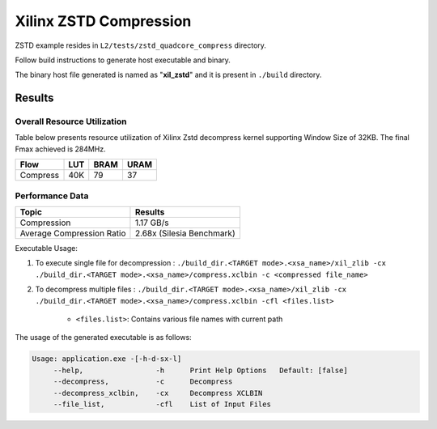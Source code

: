 =========================================
Xilinx ZSTD Compression
=========================================

ZSTD example resides in ``L2/tests/zstd_quadcore_compress`` directory. 

Follow build instructions to generate host executable and binary.

The binary host file generated is named as "**xil_zstd**" and it is present in ``./build`` directory.



Results
-------

Overall Resource Utilization 
~~~~~~~~~~~~~~~~~~~~~~~~~~~~

Table below presents resource utilization of Xilinx Zstd decompress kernel supporting Window Size of 32KB. The final Fmax achieved is 284MHz.

========== ===== ====== ===== 
Flow       LUT   BRAM   URAM  
========== ===== ====== ===== 
Compress   40K   79     37   
========== ===== ====== ===== 


Performance Data
~~~~~~~~~~~~~~~~

============================  ===========================
 Topic                          Results       
============================  ===========================
Compression                     1.17 GB/s                
Average Compression Ratio	    2.68x (Silesia Benchmark)
============================  ===========================

Executable Usage:

1. To execute single file for decompression           : ``./build_dir.<TARGET mode>.<xsa_name>/xil_zlib -cx ./build_dir.<TARGET mode>.<xsa_name>/compress.xclbin -c <compressed file_name>``
2. To decompress multiple files                       : ``./build_dir.<TARGET mode>.<xsa_name>/xil_zlib -cx ./build_dir.<TARGET mode>.<xsa_name>/compress.xclbin -cfl <files.list>``

	- ``<files.list>``: Contains various file names with current path

The usage of the generated executable is as follows:

.. code-block:: bash
 
   Usage: application.exe -[-h-d-sx-l]
        --help,                 -h      Print Help Options   Default: [false]
        --decompress,           -c      Decompress
        --decompress_xclbin,    -cx     Decompress XCLBIN
        --file_list,            -cfl    List of Input Files

